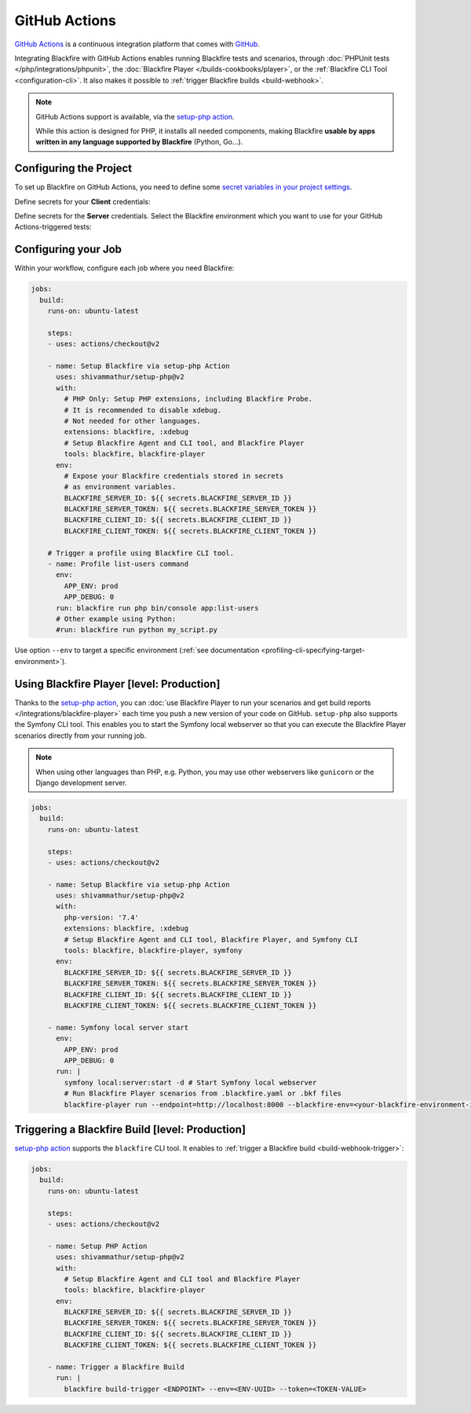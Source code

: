 GitHub Actions
==============

`GitHub Actions <https://github.com/features/actions>`_ is a continuous
integration platform that comes with `GitHub <https://github.com/>`_.

Integrating Blackfire with GitHub Actions enables running Blackfire tests and
scenarios, through :doc:`PHPUnit tests </php/integrations/phpunit>`, the
:doc:`Blackfire Player </builds-cookbooks/player>`, or the :ref:`Blackfire CLI
Tool <configuration-cli>`. It also makes it possible to :ref:`trigger Blackfire
builds <build-webhook>`.

.. note::

    GitHub Actions support is available, via the `setup-php
    action <https://github.com/marketplace/actions/setup-php-action>`_.

    While this action is designed for PHP, it installs all needed components,
    making Blackfire **usable by apps written in any language supported by
    Blackfire** (Python, Go...).

Configuring the Project
-----------------------

To set up Blackfire on GitHub Actions, you need to define some `secret
variables in your project settings
<https://docs.github.com/en/actions/configuring-and-managing-workflows/creating-and-storing-encrypted-secrets>`_.

Define secrets for your **Client** credentials:

.. include-twig:: `client_credentials`

Define secrets for the **Server** credentials. Select the Blackfire
environment which you want to use for your GitHub Actions-triggered tests:

.. include-twig:: `server_credentials`

Configuring your Job
--------------------

Within your workflow, configure each job where you need Blackfire:

.. code-block:: yaml

    jobs:
      build:
        runs-on: ubuntu-latest

        steps:
        - uses: actions/checkout@v2

        - name: Setup Blackfire via setup-php Action
          uses: shivammathur/setup-php@v2
          with:
            # PHP Only: Setup PHP extensions, including Blackfire Probe.
            # It is recommended to disable xdebug.
            # Not needed for other languages.
            extensions: blackfire, :xdebug
            # Setup Blackfire Agent and CLI tool, and Blackfire Player
            tools: blackfire, blackfire-player
          env:
            # Expose your Blackfire credentials stored in secrets
            # as environment variables.
            BLACKFIRE_SERVER_ID: ${{ secrets.BLACKFIRE_SERVER_ID }}
            BLACKFIRE_SERVER_TOKEN: ${{ secrets.BLACKFIRE_SERVER_TOKEN }}
            BLACKFIRE_CLIENT_ID: ${{ secrets.BLACKFIRE_CLIENT_ID }}
            BLACKFIRE_CLIENT_TOKEN: ${{ secrets.BLACKFIRE_CLIENT_TOKEN }}

        # Trigger a profile using Blackfire CLI tool.
        - name: Profile list-users command
          env:
            APP_ENV: prod
            APP_DEBUG: 0
          run: blackfire run php bin/console app:list-users
          # Other example using Python:
          #run: blackfire run python my_script.py

Use option ``--env`` to target a specific environment (:ref:`see documentation
<profiling-cli-specifying-target-environment>`).

Using Blackfire Player [level: Production]
------------------------------------------

Thanks to the `setup-php action <https://github.com/marketplace/actions/setup-php-action>`_,
you can :doc:`use Blackfire Player to run your scenarios and get build reports
</integrations/blackfire-player>` each time you push a new version of your
code on GitHub. ``setup-php`` also supports the Symfony CLI tool. This
enables you to start the Symfony local webserver so that you can execute the
Blackfire Player scenarios directly from your running job.

.. note::

    When using other languages than PHP, e.g. Python, you may use other
    webservers like ``gunicorn`` or the Django development server.

.. code-block:: yaml

    jobs:
      build:
        runs-on: ubuntu-latest

        steps:
        - uses: actions/checkout@v2

        - name: Setup Blackfire via setup-php Action
          uses: shivammathur/setup-php@v2
          with:
            php-version: '7.4'
            extensions: blackfire, :xdebug
            # Setup Blackfire Agent and CLI tool, Blackfire Player, and Symfony CLI
            tools: blackfire, blackfire-player, symfony
          env:
            BLACKFIRE_SERVER_ID: ${{ secrets.BLACKFIRE_SERVER_ID }}
            BLACKFIRE_SERVER_TOKEN: ${{ secrets.BLACKFIRE_SERVER_TOKEN }}
            BLACKFIRE_CLIENT_ID: ${{ secrets.BLACKFIRE_CLIENT_ID }}
            BLACKFIRE_CLIENT_TOKEN: ${{ secrets.BLACKFIRE_CLIENT_TOKEN }}

        - name: Symfony local server start
          env:
            APP_ENV: prod
            APP_DEBUG: 0
          run: |
            symfony local:server:start -d # Start Symfony local webserver
            # Run Blackfire Player scenarios from .blackfire.yaml or .bkf files
            blackfire-player run --endpoint=http://localhost:8000 --blackfire-env=<your-blackfire-environment-id> .blackfire.yaml

Triggering a Blackfire Build [level: Production]
------------------------------------------------

`setup-php action <https://github.com/marketplace/actions/setup-php-action>`_
supports the ``blackfire`` CLI tool. It enables to :ref:`trigger a Blackfire build
<build-webhook-trigger>`:

.. code-block:: yaml

    jobs:
      build:
        runs-on: ubuntu-latest

        steps:
        - uses: actions/checkout@v2

        - name: Setup PHP Action
          uses: shivammathur/setup-php@v2
          with:
            # Setup Blackfire Agent and CLI tool and Blackfire Player
            tools: blackfire, blackfire-player
          env:
            BLACKFIRE_SERVER_ID: ${{ secrets.BLACKFIRE_SERVER_ID }}
            BLACKFIRE_SERVER_TOKEN: ${{ secrets.BLACKFIRE_SERVER_TOKEN }}
            BLACKFIRE_CLIENT_ID: ${{ secrets.BLACKFIRE_CLIENT_ID }}
            BLACKFIRE_CLIENT_TOKEN: ${{ secrets.BLACKFIRE_CLIENT_TOKEN }}

        - name: Trigger a Blackfire Build
          run: |
            blackfire build-trigger <ENDPOINT> --env=<ENV-UUID> --token=<TOKEN-VALUE>
